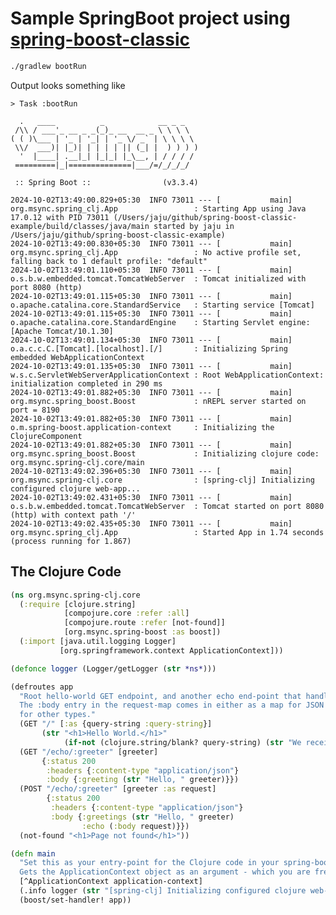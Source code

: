* Sample SpringBoot project using [[https://github.com/jaju/spring-boost-classic][spring-boost-classic]]

#+begin_src bash
./gradlew bootRun
#+end_src


Output looks something like
#+begin_example
> Task :bootRun

  .   ____          _            __ _ _
 /\\ / ___'_ __ _ _(_)_ __  __ _ \ \ \ \
( ( )\___ | '_ | '_| | '_ \/ _` | \ \ \ \
 \\/  ___)| |_)| | | | | || (_| |  ) ) ) )
  '  |____| .__|_| |_|_| |_\__, | / / / /
 =========|_|==============|___/=/_/_/_/

 :: Spring Boot ::                (v3.3.4)

2024-10-02T13:49:00.829+05:30  INFO 73011 --- [           main] org.msync.spring_clj.App                 : Starting App using Java 17.0.12 with PID 73011 (/Users/jaju/github/spring-boost-classic-example/build/classes/java/main started by jaju in /Users/jaju/github/spring-boost-classic-example)
2024-10-02T13:49:00.830+05:30  INFO 73011 --- [           main] org.msync.spring_clj.App                 : No active profile set, falling back to 1 default profile: "default"
2024-10-02T13:49:01.110+05:30  INFO 73011 --- [           main] o.s.b.w.embedded.tomcat.TomcatWebServer  : Tomcat initialized with port 8080 (http)
2024-10-02T13:49:01.115+05:30  INFO 73011 --- [           main] o.apache.catalina.core.StandardService   : Starting service [Tomcat]
2024-10-02T13:49:01.115+05:30  INFO 73011 --- [           main] o.apache.catalina.core.StandardEngine    : Starting Servlet engine: [Apache Tomcat/10.1.30]
2024-10-02T13:49:01.134+05:30  INFO 73011 --- [           main] o.a.c.c.C.[Tomcat].[localhost].[/]       : Initializing Spring embedded WebApplicationContext
2024-10-02T13:49:01.135+05:30  INFO 73011 --- [           main] w.s.c.ServletWebServerApplicationContext : Root WebApplicationContext: initialization completed in 290 ms
2024-10-02T13:49:01.882+05:30  INFO 73011 --- [           main] org.msync.spring_boost.Boost             : nREPL server started on port = 8190
2024-10-02T13:49:01.882+05:30  INFO 73011 --- [           main] o.m.spring-boost.application-context     : Initializing the ClojureComponent
2024-10-02T13:49:01.882+05:30  INFO 73011 --- [           main] org.msync.spring_boost.Boost             : Initializing clojure code: org.msync.spring-clj.core/main
2024-10-02T13:49:02.396+05:30  INFO 73011 --- [           main] org.msync.spring-clj.core                : [spring-clj] Initializing configured clojure web-app...
2024-10-02T13:49:02.431+05:30  INFO 73011 --- [           main] o.s.b.w.embedded.tomcat.TomcatWebServer  : Tomcat started on port 8080 (http) with context path '/'
2024-10-02T13:49:02.435+05:30  INFO 73011 --- [           main] org.msync.spring_clj.App                 : Started App in 1.74 seconds (process running for 1.867)
#+end_example

** The Clojure Code
#+begin_src clojure :tangle src/main/clojure/org/msync/spring_clj/core.clj :comments link
(ns org.msync.spring-clj.core
  (:require [clojure.string]
            [compojure.core :refer :all]
            [compojure.route :refer [not-found]]
            [org.msync.spring-boost :as boost])
  (:import [java.util.logging Logger]
           [org.springframework.context ApplicationContext]))

(defonce logger (Logger/getLogger (str *ns*)))

(defroutes app
  "Root hello-world GET endpoint, and another echo end-point that handles both GET and POST.
  The :body entry in the request-map comes in either as a map for JSON requests, or as a String
  for other types."
  (GET "/" [:as {query-string :query-string}]
       (str "<h1>Hello World.</h1>"
            (if-not (clojure.string/blank? query-string) (str "We received a query-string " query-string))))
  (GET "/echo/:greeter" [greeter]
       {:status 200
        :headers {:content-type "application/json"}
        :body {:greeting (str "Hello, " greeter)}})
  (POST "/echo/:greeter" [greeter :as request]
        {:status 200
         :headers {:content-type "application/json"}
         :body {:greetings (str "Hello, " greeter)
                :echo (:body request)}})
  (not-found "<h1>Page not found</h1>"))

(defn main
  "Set this as your entry-point for the Clojure code in your spring-boot app.
  Gets the ApplicationContext object as an argument - which you are free to ignore or use."
  [^ApplicationContext application-context]
  (.info logger (str "[spring-clj] Initializing configured clojure web-app..."))
  (boost/set-handler! app))
#+end_src
